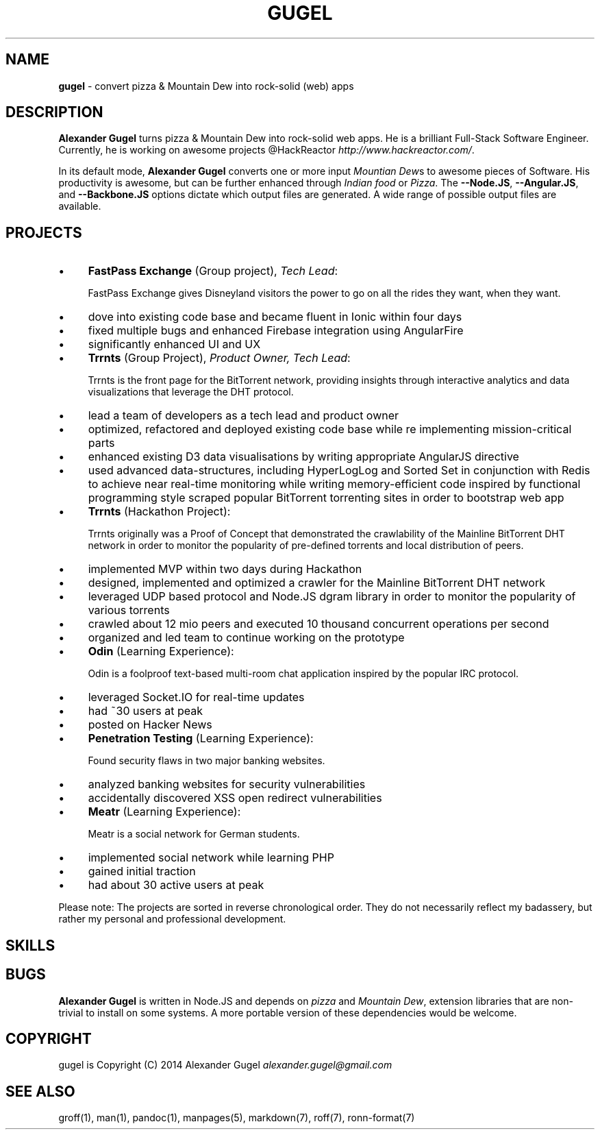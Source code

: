 .\" generated with Ronn/v0.7.3
.\" http://github.com/rtomayko/ronn/tree/0.7.3
.
.TH "GUGEL" "1" "July 2014" "" ""
.
.SH "NAME"
\fBgugel\fR \- convert pizza & Mountain Dew into rock\-solid (web) apps
.
.SH "DESCRIPTION"
\fBAlexander Gugel\fR turns pizza & Mountain Dew into rock\-solid web apps\. He is a brilliant Full\-Stack Software Engineer\. Currently, he is working on awesome projects @HackReactor \fIhttp://www\.hackreactor\.com/\fR\.
.
.P
In its default mode, \fBAlexander Gugel\fR converts one or more input \fIMountian Dew\fRs to awesome pieces of Software\. His productivity is awesome, but can be further enhanced through \fIIndian food\fR or \fIPizza\fR\. The \fB\-\-Node\.JS\fR, \fB\-\-Angular\.JS\fR, and \fB\-\-Backbone\.JS\fR options dictate which output files are generated\. A wide range of possible output files are available\.
.
.SH "PROJECTS"
.
.IP "\(bu" 4
\fBFastPass Exchange\fR (Group project), \fITech Lead\fR:
.
.IP
FastPass Exchange gives Disneyland visitors the power to go on all the rides they want, when they want\.
.
.IP "\(bu" 4
dove into existing code base and became fluent in Ionic within four days
.
.IP "\(bu" 4
fixed multiple bugs and enhanced Firebase integration using AngularFire
.
.IP "\(bu" 4
significantly enhanced UI and UX
.
.IP "" 0

.
.IP "\(bu" 4
\fBTrrnts\fR (Group Project), \fIProduct Owner, Tech Lead\fR:
.
.IP
Trrnts is the front page for the BitTorrent network, providing insights through interactive analytics and data visualizations that leverage the DHT protocol\.
.
.IP "\(bu" 4
lead a team of developers as a tech lead and product owner
.
.IP "\(bu" 4
optimized, refactored and deployed existing code base while re implementing mission\-critical parts
.
.IP "\(bu" 4
enhanced existing D3 data visualisations by writing appropriate AngularJS directive
.
.IP "\(bu" 4
used advanced data\-structures, including HyperLogLog and Sorted Set in conjunction with Redis to achieve near real\-time monitoring while writing memory\-efficient code inspired by functional programming style scraped popular BitTorrent torrenting sites in order to bootstrap web app
.
.IP "" 0

.
.IP "\(bu" 4
\fBTrrnts\fR (Hackathon Project):
.
.IP
Trrnts originally was a Proof of Concept that demonstrated the crawlability of the Mainline BitTorrent DHT network in order to monitor the popularity of pre\-defined torrents and local distribution of peers\.
.
.IP "\(bu" 4
implemented MVP within two days during Hackathon
.
.IP "\(bu" 4
designed, implemented and optimized a crawler for the Mainline BitTorrent DHT network
.
.IP "\(bu" 4
leveraged UDP based protocol and Node\.JS dgram library in order to monitor the popularity of various torrents
.
.IP "\(bu" 4
crawled about 12 mio peers and executed 10 thousand concurrent operations per second
.
.IP "\(bu" 4
organized and led team to continue working on the prototype
.
.IP "" 0

.
.IP "\(bu" 4
\fBOdin\fR (Learning Experience):
.
.IP
Odin is a foolproof text\-based multi\-room chat application inspired by the popular IRC protocol\.
.
.IP "\(bu" 4
leveraged Socket\.IO for real\-time updates
.
.IP "\(bu" 4
had ~30 users at peak
.
.IP "\(bu" 4
posted on Hacker News
.
.IP "" 0

.
.IP "\(bu" 4
\fBPenetration Testing\fR (Learning Experience):
.
.IP
Found security flaws in two major banking websites\.
.
.IP "\(bu" 4
analyzed banking websites for security vulnerabilities
.
.IP "\(bu" 4
accidentally discovered XSS open redirect vulnerabilities
.
.IP "" 0

.
.IP "\(bu" 4
\fBMeatr\fR (Learning Experience):
.
.IP
Meatr is a social network for German students\.
.
.IP "\(bu" 4
implemented social network while learning PHP
.
.IP "\(bu" 4
gained initial traction
.
.IP "\(bu" 4
had about 30 active users at peak
.
.IP "" 0

.
.IP "" 0
.
.P
Please note: The projects are sorted in reverse chronological order\. They do not necessarily reflect my badassery, but rather my personal and professional development\.
.
.SH "SKILLS"
.
.SH "BUGS"
\fBAlexander Gugel\fR is written in Node\.JS and depends on \fIpizza\fR and \fIMountain Dew\fR, extension libraries that are non\-trivial to install on some systems\. A more portable version of these dependencies would be welcome\.
.
.SH "COPYRIGHT"
gugel is Copyright (C) 2014 Alexander Gugel \fIalexander\.gugel@gmail\.com\fR
.
.SH "SEE ALSO"
groff(1), man(1), pandoc(1), manpages(5), markdown(7), roff(7), ronn\-format(7)
